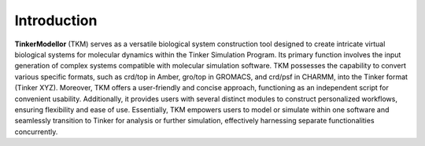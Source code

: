 Introduction
=====

**TinkerModellor** (TKM) serves as a versatile biological system construction tool designed to create intricate virtual biological systems for molecular dynamics within the Tinker Simulation Program. Its primary function involves the input generation of complex systems compatible with molecular simulation software. TKM possesses the capability to convert various specific formats, such as crd/top in Amber, gro/top in GROMACS, and crd/psf in CHARMM, into the Tinker format (Tinker XYZ). Moreover, TKM offers a user-friendly and concise approach, functioning as an independent script for convenient usability. Additionally, it provides users with several distinct modules to construct personalized workflows, ensuring flexibility and ease of use. Essentially, TKM empowers users to model or simulate within one software and seamlessly transition to Tinker for analysis or further simulation, effectively harnessing separate functionalities concurrently.
